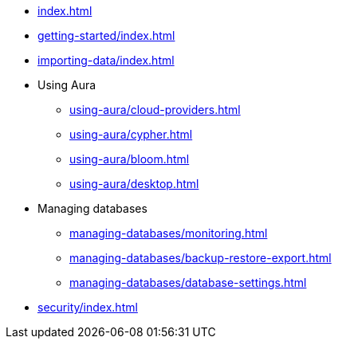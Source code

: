 * xref:index.adoc[]

* xref:getting-started/index.adoc[]

* xref:importing-data/index.adoc[]

* Using Aura
// * xref:using-aura/index.adoc[]
** xref:using-aura/cloud-providers.adoc[]
** xref:using-aura/cypher.adoc[]
** xref:using-aura/bloom.adoc[]
** xref:using-aura/desktop.adoc[]
// ** xref:using-aura/GDS.adoc[]
// ** xref:using-aura/cypher-shell.adoc[]

* Managing databases
// * xref:managing-databases/index.adoc[]
** xref:managing-databases/monitoring.adoc[]
** xref:managing-databases/backup-restore-export.adoc[]
** xref:managing-databases/database-settings.adoc[]

// * xref:reference/index.adoc[]
// ** xref:reference/security.adoc[]
// ** xref:reference/drivers/index.adoc[]
// *** xref:reference/drivers/install.adoc[]
// *** xref:reference/drivers/clientapp.adoc[]
// *** xref:reference/drivers/cypher-workflow.adoc[]
// *** xref:reference/drivers/session-api.adoc[]
// ** xref:reference/cypher/index.adoc[]
// *** xref:reference/cypher/browser-guide.adoc[]
// ** xref:reference/procedures.adoc[]
// ** xref:reference/transaction-functions.adoc[]

* xref:security/index.adoc[]

// * xref:tutorials/index.adoc[]
// ** xref:tutorials/apoc.adoc[]
// ** xref:tutorials/import.adoc[]
// ** xref:tutorials/application.adoc[]
// ** xref:tutorials/connect-software.adoc[]
// ** xref:tutorials/backup.adoc[]
// ** xref:tutorials/endpoints.adoc[]
// ** xref:tutorials/bloom.adoc[]
// ** xref:tutorials/kafka.adoc[]
